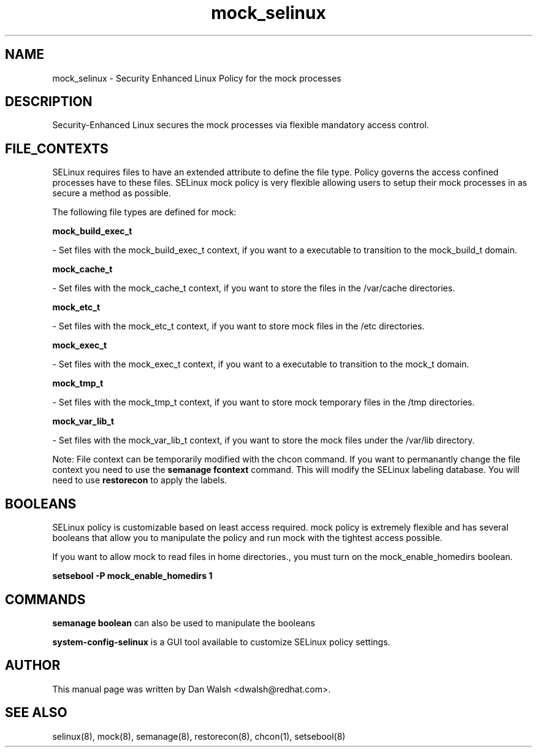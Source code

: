 .TH  "mock_selinux"  "8"  "16 Feb 2012" "dwalsh@redhat.com" "mock Selinux Policy documentation"
.SH "NAME"
mock_selinux \- Security Enhanced Linux Policy for the mock processes
.SH "DESCRIPTION"

Security-Enhanced Linux secures the mock processes via flexible mandatory access
control.  
.SH FILE_CONTEXTS
SELinux requires files to have an extended attribute to define the file type. 
Policy governs the access confined processes have to these files. 
SELinux mock policy is very flexible allowing users to setup their mock processes in as secure a method as possible.
.PP 
The following file types are defined for mock:


.EX
.B mock_build_exec_t 
.EE

- Set files with the mock_build_exec_t context, if you want to a executable to transition to the mock_build_t domain.


.EX
.B mock_cache_t 
.EE

- Set files with the mock_cache_t context, if you want to store the files in the /var/cache directories.


.EX
.B mock_etc_t 
.EE

- Set files with the mock_etc_t context, if you want to store mock files in the /etc directories.


.EX
.B mock_exec_t 
.EE

- Set files with the mock_exec_t context, if you want to a executable to transition to the mock_t domain.


.EX
.B mock_tmp_t 
.EE

- Set files with the mock_tmp_t context, if you want to store mock temporary files in the /tmp directories.


.EX
.B mock_var_lib_t 
.EE

- Set files with the mock_var_lib_t context, if you want to store the mock files under the /var/lib directory.

Note: File context can be temporarily modified with the chcon command.  If you want to permanantly change the file context you need to use the 
.B semanage fcontext 
command.  This will modify the SELinux labeling database.  You will need to use
.B restorecon
to apply the labels.

.SH BOOLEANS
SELinux policy is customizable based on least access required.  mock policy is extremely flexible and has several booleans that allow you to manipulate the policy and run mock with the tightest access possible.


.PP
If you want to allow mock to read files in home directories., you must turn on the mock_enable_homedirs boolean.

.EX
.B setsebool -P mock_enable_homedirs 1
.EE

.SH "COMMANDS"

.B semanage boolean
can also be used to manipulate the booleans

.PP
.B system-config-selinux 
is a GUI tool available to customize SELinux policy settings.

.SH AUTHOR	
This manual page was written by Dan Walsh <dwalsh@redhat.com>.

.SH "SEE ALSO"
selinux(8), mock(8), semanage(8), restorecon(8), chcon(1), setsebool(8)